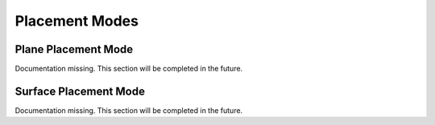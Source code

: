 Placement Modes
================

Plane Placement Mode
-----------------------

Documentation missing. This section will be completed in the future.

Surface Placement Mode
-----------------------

Documentation missing. This section will be completed in the future.